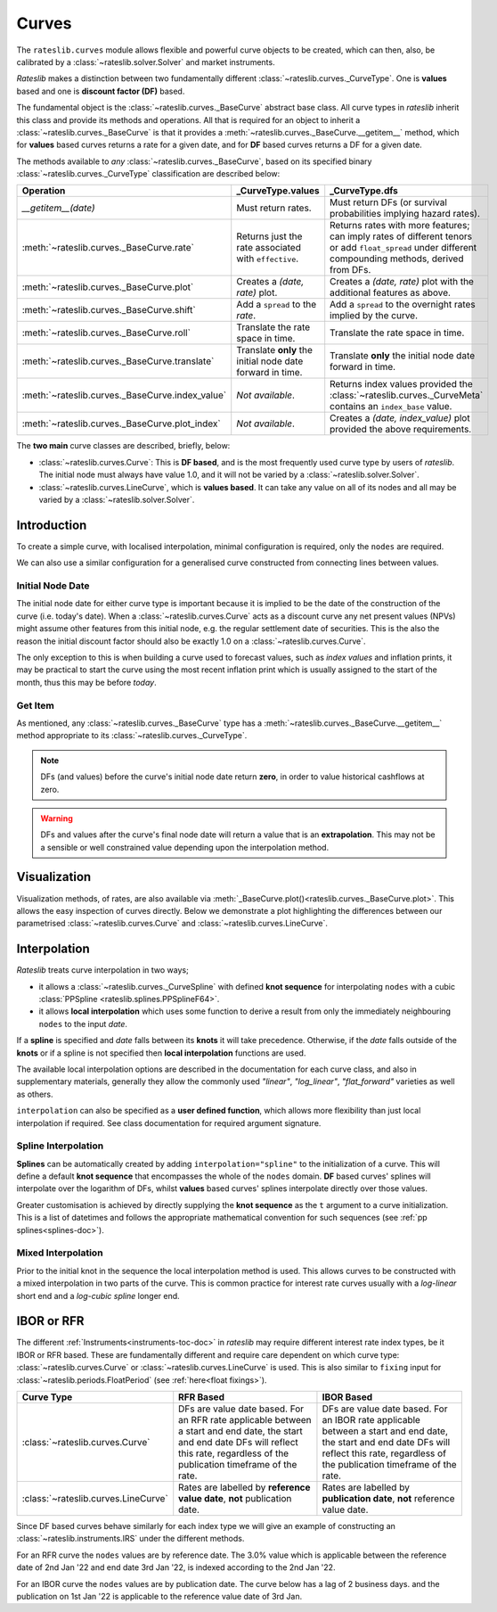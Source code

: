 .. _c-curves-doc:

.. ipython:: python
   :suppress:

   from rateslib.curves import *
   from rateslib.instruments import *
   import matplotlib.pyplot as plt
   from datetime import datetime as dt
   import numpy as np

***********
Curves
***********

.. inheritance-diagram:: rateslib.curves.Curve rateslib.curves.LineCurve rateslib.curves.CompositeCurve rateslib.curves.MultiCsaCurve rateslib.curves.ProxyCurve rateslib.curves._BaseCurve rateslib.curves._WithMutation
   :parts: 1

The ``rateslib.curves`` module allows flexible and powerful curve objects to be created, which
can then, also, be calibrated by a :class:`~rateslib.solver.Solver` and market instruments.

*Rateslib* makes a distinction between two fundamentally different
:class:`~rateslib.curves._CurveType`. One is **values** based and one is **discount factor (DF)**
based.

The fundamental object is the :class:`~rateslib.curves._BaseCurve` abstract base class. All
curve types in *rateslib* inherit this class and provide its methods and operations. All that is
required for an object to inherit a :class:`~rateslib.curves._BaseCurve` is that it provides
a :meth:`~rateslib.curves._BaseCurve.__getitem__` method, which for **values** based curves returns
a rate for a given date, and for **DF** based curves returns a DF for a given date.

The methods available to *any* :class:`~rateslib.curves._BaseCurve`, based on its
specified binary :class:`~rateslib.curves._CurveType` classification are described below:

.. list-table::
   :header-rows: 1
   :widths: 34 33 33

   * - Operation
     - **_CurveType.values**
     - **_CurveType.dfs**
   * - `__getitem__(date)`
     - Must return rates.
     - Must return DFs (or survival probabilities implying hazard rates).
   * - :meth:`~rateslib.curves._BaseCurve.rate`
     - Returns just the rate associated with ``effective``.
     - Returns rates with more features; can imply rates of different tenors or add ``float_spread``
       under different compounding methods, derived from DFs.
   * - :meth:`~rateslib.curves._BaseCurve.plot`
     - Creates a *(date, rate)* plot.
     - Creates a *(date, rate)* plot with the additional features as above.
   * - :meth:`~rateslib.curves._BaseCurve.shift`
     - Add a ``spread`` to the *rate*.
     - Add a ``spread`` to the overnight rates implied by the curve.
   * - :meth:`~rateslib.curves._BaseCurve.roll`
     - Translate the rate space in time.
     - Translate the rate space in time.
   * - :meth:`~rateslib.curves._BaseCurve.translate`
     - Translate **only** the initial node date forward in time.
     - Translate **only** the initial node date forward in time.
   * - :meth:`~rateslib.curves._BaseCurve.index_value`
     - *Not available*.
     - Returns index values provided the :class:`~rateslib.curves._CurveMeta` contains an
       ``index_base`` value.
   * - :meth:`~rateslib.curves._BaseCurve.plot_index`
     - *Not available*.
     - Creates a *(date, index_value)* plot provided the above requirements.

The **two main** curve classes are described, briefly, below:

- :class:`~rateslib.curves.Curve`: This is **DF based**, and is the most frequently used curve type
  by users of *rateslib*. The initial node must always have value 1.0, and it will not
  be varied by a :class:`~rateslib.solver.Solver`.
- :class:`~rateslib.curves.LineCurve`, which is **values based**. It can take any value on all of
  its nodes and all may be varied by a :class:`~rateslib.solver.Solver`.

Introduction
************

To create a simple curve, with localised interpolation, minimal configuration is
required, only the ``nodes`` are required.

.. ipython:: python
   :okwarning:

   from rateslib import dt
   curve = Curve(
       nodes={
           dt(2022,1,1): 1.0,  # <- initial DF (/survival probability) should always be 1.0
           dt(2023,1,1): 0.99,
           dt(2024,1,1): 0.979,
           dt(2025,1,1): 0.967,
           dt(2026,1,1): 0.956,
           dt(2027,1,1): 0.946,
       },
       interpolation="log_linear",
   )

We can also use a similar configuration for a generalised curve constructed from
connecting lines between values.

.. ipython:: python
   :okwarning:

   linecurve = LineCurve(
       nodes={
           dt(2022,1,1): 0.975,  # <- initial value is general
           dt(2023,1,1): 1.10,
           dt(2024,1,1): 1.22,
           dt(2025,1,1): 1.14,
           dt(2026,1,1): 1.03,
           dt(2027,1,1): 1.03,
       },
       interpolation="linear",
   )

Initial Node Date
-----------------

The initial node date for either curve type is important because it is implied
to be the date of the construction of the curve (i.e. today's date).
When a :class:`~rateslib.curves.Curve` acts as a discount curve any net present
values (NPVs) might assume other features
from this initial node, e.g. the regular settlement date of securities.
This is the also the reason the initial discount factor should also
be exactly 1.0 on a :class:`~rateslib.curves.Curve`.

The only exception to this is when building a curve used to forecast values, such as *index values*
and inflation prints, it may be practical to start the curve using the most recent
inflation print which is usually assigned to the start of the month,
thus this may be before *today*.

Get Item
--------

As mentioned, any :class:`~rateslib.curves._BaseCurve` type has a
:meth:`~rateslib.curves._BaseCurve.__getitem__` method appropriate to its
:class:`~rateslib.curves._CurveType`.

.. note::

   DFs (and values) before the curve's initial node date return
   **zero**, in order to value historical cashflows at zero.

.. warning::

   DFs and values after the curve's final node date will return a value that is
   an **extrapolation**. This may not be a sensible or well constrained value depending upon the
   interpolation method.

.. ipython:: python
   :okwarning:

   curve[dt(2022, 9, 26)]
   curve[dt(1999, 12, 31)]  # <- before the curve initial node date
   curve[dt(2032, 1, 1)]  # <- extrapolated after the curve final node date

.. ipython:: python
   :okwarning:

   linecurve[dt(2022, 9, 26)]
   linecurve[dt(1999, 12, 31)]  # <- before the curve initial node date
   linecurve[dt(2032, 1, 1)]  # <- extrapolated after the curve final node date

Visualization
**************

Visualization methods, of rates, are also available via
:meth:`_BaseCurve.plot()<rateslib.curves._BaseCurve.plot>`. This allows the easy
inspection of curves directly. Below we demonstrate a plot highlighting the
differences between our parametrised :class:`~rateslib.curves.Curve`
and :class:`~rateslib.curves.LineCurve`.

.. ipython:: python
   :okwarning:

   curve.plot(
       "1D",
       comparators=[linecurve],
       labels=["Curve", "LineCurve"]
   )

.. plot::

   from rateslib.curves import *
   import matplotlib.pyplot as plt
   from rateslib import dt
   import numpy as np
   curve = Curve(
       nodes={
           dt(2022,1,1): 1.0,
           dt(2023,1,1): 0.99,
           dt(2024,1,1): 0.979,
           dt(2025,1,1): 0.967,
           dt(2026,1,1): 0.956,
           dt(2027,1,1): 0.946,
       },
       interpolation="log_linear",
   )
   linecurve = LineCurve(
       nodes={
           dt(2022,1,1): 0.975,  # <- initial value is general
           dt(2023,1,1): 1.10,
           dt(2024,1,1): 1.22,
           dt(2025,1,1): 1.14,
           dt(2026,1,1): 1.03,
           dt(2027,1,1): 1.03,
       },
       interpolation="linear",
   )
   # curve_lin = Curve(nodes=curve.nodes, interpolation="linear")
   # curve_zero = Curve(nodes=curve.nodes, interpolation="linear_zero_rate")
   fig, ax, line = curve.plot("1D", comparators=[linecurve], labels=["Curve", "LineCurve"])
   plt.show()

Interpolation
*************

*Rateslib* treats curve interpolation in two ways;

- it allows a :class:`~rateslib.curves._CurveSpline` with defined **knot sequence** for
  interpolating ``nodes`` with a cubic :class:`PPSpline <rateslib.splines.PPSplineF64>`.
- it allows **local interpolation** which uses some function to derive a result from only the
  immediately neighbouring ``nodes`` to the input *date*.

If a **spline** is specified and *date* falls between its **knots** it will take precedence.
Otherwise, if the *date* falls outside of the **knots** or if a spline is not specified then
**local interpolation** functions are used.

The available local interpolation options are described in the documentation for each curve class,
and also in supplementary materials, generally they allow the commonly used
*"linear"*, *"log_linear"*, *"flat_forward"* varieties as well as others.

``interpolation`` can also be specified as a **user defined function**, which allows more
flexibility than just local interpolation if required. See
class documentation for required argument signature.

.. ipython:: python

   def linear_with_randomness(date, curve):
       from rateslib.curves.interpolation import index_left
       from random import random
       i = index_left(curve.nodes.keys, curve.nodes.n, date)
       x_1, x_2 = curve.nodes.keys[i], curve.nodes.keys[i + 1]
       y_1, y_2 = curve.nodes.values[i], curve.nodes.values[i + 1]
       return (random() -0.5) * 0.05 + y_1 + (y_2 - y_1) * (date - x_1) / (x_2 - x_1)

   random_lc = LineCurve(
       nodes={
           dt(2022,1,1): 0.975,  # <- initial value is general
           dt(2023,1,1): 1.10,
           dt(2024,1,1): 1.22,
           dt(2025,1,1): 1.14,
           dt(2026,1,1): 1.03,
           dt(2027,1,1): 1.03,
       },
       interpolation=linear_with_randomness,
   )
   random_lc.plot("1D", comparators=[linecurve], labels=["Random", "LineCurve"])

.. plot::

   from rateslib.curves import *
   import matplotlib.pyplot as plt
   from rateslib import dt
   import numpy as np

   linecurve = LineCurve(
       nodes={
           dt(2022, 1, 1): 0.975,  # <- initial value is general
           dt(2023, 1, 1): 1.10,
           dt(2024, 1, 1): 1.22,
           dt(2025, 1, 1): 1.14,
           dt(2026, 1, 1): 1.03,
           dt(2027, 1, 1): 1.03,
       },
       interpolation="linear",
   )

   def linear_with_randomness(date, curve):
       from rateslib.curves.interpolation import index_left
       from random import random
       i = index_left(curve.nodes.keys, curve.nodes.n, date)
       x_1, x_2 = curve.nodes.keys[i], curve.nodes.keys[i + 1]
       y_1, y_2 = curve.nodes.values[i], curve.nodes.values[i + 1]
       return (random() -0.5) * 0.05 + y_1 + (y_2 - y_1) * (date - x_1) / (x_2 - x_1)

   random_lc = LineCurve(
       nodes={
           dt(2022,1,1): 0.975,  # <- initial value is general
           dt(2023,1,1): 1.10,
           dt(2024,1,1): 1.22,
           dt(2025,1,1): 1.14,
           dt(2026,1,1): 1.03,
           dt(2027,1,1): 1.03,
       },
       interpolation=linear_with_randomness,
   )
   fig, ax, line = random_lc.plot("1D", comparators=[linecurve], labels=["Random", "LineCurve"])
   plt.show()
   plt.close()


Spline Interpolation
---------------------

**Splines** can be automatically created by adding ``interpolation="spline"`` to the initialization
of a curve. This will define a default **knot sequence** that encompasses the whole of the
``nodes`` domain. **DF** based curves' splines will interpolate over the logarithm of DFs, whilst
**values** based curves' splines interpolate directly over those values.

Greater customisation is achieved by directly supplying the **knot sequence** as the ``t``
argument to a curve initialization. This is a list of datetimes and follows the
appropriate mathematical convention for such sequences (see :ref:`pp splines<splines-doc>`).

Mixed Interpolation
-------------------

Prior to the initial knot in the sequence the local interpolation method
is used. This allows curves to be constructed with a mixed interpolation in two parts of
the curve. This is common practice for interest rate curves usually with a
*log-linear* short end and a *log-cubic spline* longer end.

.. ipython:: python
   :okwarning:

   mixed_curve = Curve(
       nodes={
           dt(2022,1,1): 1.0,
           dt(2023,1,1): 0.99,
           dt(2024,1,1): 0.979,
           dt(2025,1,1): 0.967,
           dt(2026,1,1): 0.956,
           dt(2027,1,1): 0.946,
       },
       interpolation="log_linear",
       t = [dt(2024,1,1), dt(2024,1,1), dt(2024,1,1), dt(2024,1,1),
            dt(2025,1,1),
            dt(2026,1,1),
            dt(2027,1,1), dt(2027,1,1), dt(2027,1,1), dt(2027,1,1)]
   )
   curve.plot("1D", comparators=[mixed_curve], labels=["log-linear", "log-cubic-mix"])

.. plot::

   from rateslib.curves import *
   import matplotlib.pyplot as plt
   from rateslib import dt
   import numpy as np
   curve = Curve(
       nodes={
           dt(2022,1,1): 1.0,
           dt(2023,1,1): 0.99,
           dt(2024,1,1): 0.979,
           dt(2025,1,1): 0.967,
           dt(2026,1,1): 0.956,
           dt(2027,1,1): 0.946,
       },
       interpolation="log_linear",
   )
   mixed_curve = Curve(
       nodes={
           dt(2022,1,1): 1.0,
           dt(2023,1,1): 0.99,
           dt(2024,1,1): 0.979,
           dt(2025,1,1): 0.967,
           dt(2026,1,1): 0.956,
           dt(2027,1,1): 0.946,
       },
       interpolation="log_linear",
       t = [dt(2024,1,1), dt(2024,1,1), dt(2024,1,1), dt(2024,1,1),
            dt(2025,1,1),
            dt(2026,1,1),
            dt(2027,1,1), dt(2027,1,1), dt(2027,1,1), dt(2027,1,1)]
   )
   fig, ax, line = curve.plot("1D", comparators=[mixed_curve], labels=["log-linear", "log-cubic-mix"])
   plt.show()


.. _c-curves-ibor-rfr:

IBOR or RFR
************

The different :ref:`Instruments<instruments-toc-doc>` in *rateslib* may require
different interest rate index types, be it IBOR or RFR based. These are
fundamentally different and require care dependent on
which curve type: :class:`~rateslib.curves.Curve` or
:class:`~rateslib.curves.LineCurve` is used. This is also similar to ``fixing`` input
for :class:`~rateslib.periods.FloatPeriod` (see :ref:`here<float fixings>`).

.. list-table::
   :widths: 10 45 45
   :header-rows: 1

   * - Curve Type
     - RFR Based
     - IBOR Based
   * - :class:`~rateslib.curves.Curve`
     - DFs are value date based. For an RFR rate applicable between a start and end
       date, the start and end date DFs will reflect this rate, regardless of the
       publication timeframe of the rate.
     - DFs are value date based. For an IBOR rate applicable between a start and end
       date, the start and end date DFs will reflect this rate, regardless of the
       publication timeframe of the rate.
   * - :class:`~rateslib.curves.LineCurve`
     - Rates are labelled by **reference value date**, **not** publication date.
     - Rates are labelled by **publication date**, **not** reference value date.

Since DF based curves behave similarly for each index type we will give an example
of constructing an :class:`~rateslib.instruments.IRS` under the different methods.

For an RFR curve the ``nodes`` values are by reference date. The 3.0% value which
is applicable between the reference date of 2nd Jan '22 and end date 3rd Jan '22,
is indexed according to the 2nd Jan '22.

.. ipython:: python

   rfr_curve = LineCurve(
       nodes={
           dt(2022, 1, 1): 2.0,
           dt(2022, 1, 2): 3.0,
           dt(2022, 1, 3): 4.0
       }
   )
   irs = IRS(
       dt(2022, 1, 2),
       "1d",
       "A",
       leg2_fixing_method="rfr_payment_delay"
   )
   irs.rate(rfr_curve)

For an IBOR curve the ``nodes`` values are by publication date. The curve below has a
lag of 2 business days. and the publication on 1st Jan '22 is applicable to the
reference value date of 3rd Jan.

.. ipython:: python

   ibor_curve = LineCurve(
       nodes={
           dt(2022, 1, 1): 2.5,
           dt(2022, 1, 2): 3.5,
           dt(2022, 1, 3): 4.5
       }
   )
   irs = IRS(
       dt(2022, 1, 3),
       "3m",
       "A",
       leg2_fixing_method="ibor",
       leg2_method_param=2
   )
   irs.rate(ibor_curve)
